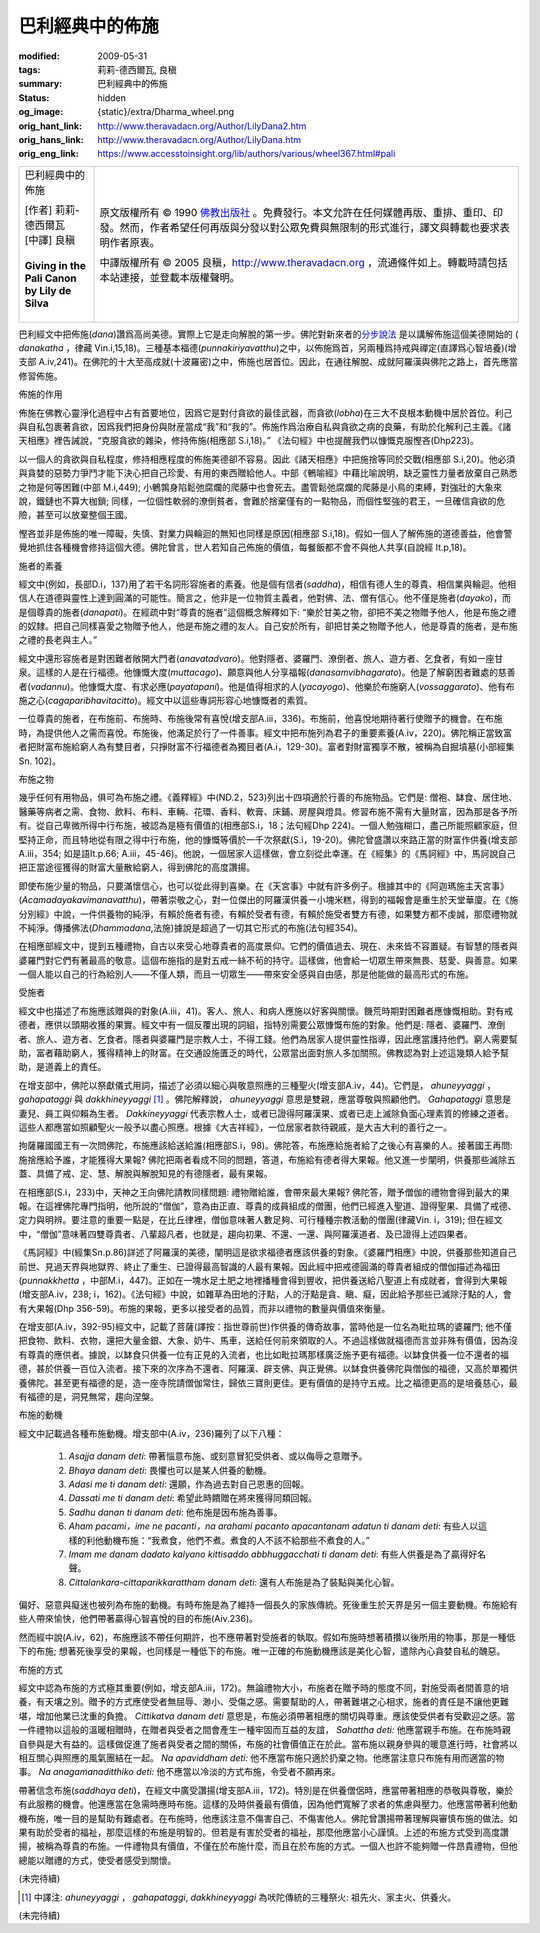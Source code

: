 巴利經典中的佈施
================

:modified: 2009-05-31
:tags: 莉莉-德西爾瓦, 良稹
:summary: 巴利經典中的佈施
:status: hidden
:og_image: {static}/extra/Dharma_wheel.png
:orig_hant_link: http://www.theravadacn.org/Author/LilyDana2.htm
:orig_hans_link: http://www.theravadacn.org/Author/LilyDana.htm
:orig_eng_link: https://www.accesstoinsight.org/lib/authors/various/wheel367.html#pali


.. role:: small
   :class: is-size-7

.. role:: fake-title
   :class: is-size-2 has-text-weight-bold

.. role:: fake-title-2
   :class: is-size-3

.. list-table::
   :class: table is-bordered is-striped is-narrow stack-th-td-on-mobile
   :widths: auto

   * - .. container:: has-text-centered

          :fake-title:`巴利經典中的佈施`

          | [作者] 莉莉-德西爾瓦
          | [中譯] 良稹
          |

          | **Giving in the Pali Canon**
          | **by Lily de Silva**
          |

     - .. container:: has-text-centered

          原文版權所有 © 1990 `佛教出版社`_ 。免費發行。本文允許在任何媒體再版、重排、重印、印發。然而，作者希望任何再版與分發以對公眾免費與無限制的形式進行，譯文與轉載也要求表明作者原衷。

          中譯版權所有 © 2005 良稹，http://www.theravadacn.org ，流通條件如上。轉載時請包括本站連接，並登載本版權聲明。

巴利經文中把佈施(*dana*)讚爲高尚美德。實際上它是走向解脫的第一步。佛陀對新來者的\ `分步說法`_ 是以講解佈施這個美德開始的 ( *danakatha* ，律藏 Vin.i,15,18)。三種基本福德(*punnakiriyavatthu*)之中，以佈施爲首，另兩種爲持戒與禪定(直譯爲心智培養)(增支部 A.iv,241)。在佛陀的十大至高成就(十波羅密)之中，佈施也居首位。因此，在通往解脫、成就阿羅漢與佛陀之路上，首先應當修習佈施。

佈施的作用

佈施在佛教心靈淨化過程中占有首要地位，因爲它是對付貪欲的最佳武器，而貪欲(*lobha*)在三大不良根本動機中居於首位。利己與自私包裹著貪欲，因爲我們把身份與財産當成“我”和“我的”。佈施作爲治療自私與貪欲之病的良藥，有助於化解利己主義。《諸天相應》裡告誡說，“克服貪欲的雜染，修持佈施(相應部 S.i,18)。” 《法句經》中也提醒我們以慷慨克服慳吝(Dhp223)。

以一個人的貪欲與自私程度，修持相應程度的佈施美德卻不容易。因此《諸天相應》中把施捨等同於交戰(相應部 S.i,20)。他必須與貪婪的惡勢力爭鬥才能下決心把自己珍愛、有用的東西贈給他人。中部《鵪喻經》中藉比喻說明，缺乏靈性力量者放棄自己熟悉之物是何等困難(中部 M.i,449); 小鵪鶉身陷鬆弛腐爛的爬藤中也會死去。盡管鬆弛腐爛的爬藤是小鳥的束縛，對強壯的大象來說，鐵鏈也不算大枷鎖; 同樣，一位個性軟弱的潦倒貧者，會難於捨棄僅有的一點物品，而個性堅強的君王，一旦確信貪欲的危險，甚至可以放棄整個王國。

慳吝並非是佈施的唯一障礙，失慎、對業力與輪迴的無知也同樣是原因(相應部 S.i,18)。假如一個人了解佈施的道德善益，他會警覺地抓住各種機會修持這個大德。佛陀曾言，世人若知自己佈施的價值，每餐飯都不會不與他人共享(自說經 It.p,18)。

施者的素養

經文中(例如，長部D.i，137)用了若干名詞形容施者的素養。他是個有信者(*saddha*)，相信有德人生的尊貴、相信業與輪迴。他相信人在道德與靈性上達到圓滿的可能性。簡言之，他非是一位物質主義者，他對佛、法、僧有信心。他不僅是施者(*dayako*)，而是個尊貴的施者(*danapati*)。在經疏中對“尊貴的施者”這個概念解釋如下: “樂於甘美之物，卻把不美之物贈予他人，他是布施之禮的奴隸。把自己同樣喜愛之物贈予他人，他是布施之禮的友人。自己安於所有，卻把甘美之物贈予他人，他是尊貴的施者，是布施之禮的長老與主人。”

經文中還形容施者是對困難者敞開大門者(*anavatadvaro*)。他對隱者、婆羅門、潦倒者、旅人、遊方者、乞食者，有如一座甘泉。這樣的人是在行福德。他慷慨大度(*muttacago*)、願意與他人分享福報(*danasamvibhagarato*)。他是了解窮困者難處的慈善者(*vadannu*)。他慷慨大度、有求必應(*payatapani*)。他是值得相求的人(*yacayogo*)、他樂於布施窮人(*vossaggarato*)、他有布施之心(*cagaparibhavitacitto*)。經文中以這些專詞形容心地慷慨者的素質。

一位尊貴的施者，在布施前、布施時、布施後常有喜悅(增支部A.iii，336)。布施前，他喜悅地期待著行使贈予的機會。在布施時，為提供他人之需而喜悅。布施後，他滿足於行了一件善事。經文中把布施列為君子的重要素養(A.iv，220)。佛陀稱正當致富者把財富布施給窮人為有雙目者，只掙財富不行福德者為獨目者(A.i，129-30)。富者對財富獨享不散，被稱為自掘墳墓(小部經集Sn. 102)。

布施之物

幾乎任何有用物品，俱可為布施之禮。《義釋經》中(ND.2，523)列出十四項適於行善的布施物品。它們是: 僧袍、缽食、居住地、醫藥等病者之需、食物、飲料、布料、車輛、花環、香料、軟膏、床鋪、房屋與燈具。修習布施不需有大量財富，因為那是各予所有。從自己卑微所得中行布施，被認為是極有價值的(相應部S.i，18；法句經Dhp 224)。一個人勉強糊口，盡己所能照顧家庭，但堅持正命，而且特地從有限之得中行布施，他的慷慨等價於一千次祭獻(S.i，19-20)。佛陀曾盛讚以來路正當的財富作供養(增支部A.iii，354; 如是語It.p.66; A.iii，45-46)。他說，一個居家人這樣做，會立刻從此幸運。在《經集》的《馬訶經》中，馬訶說自己把正當途徑獲得的財富大量散給窮人，得到佛陀的高度讚揚。

即使布施少量的物品，只要滿懷信心，也可以從此得到喜樂。在《天宮事》中就有許多例子。根據其中的《阿迦瑪施主天宮事》(*Acamadayakavimanavatthu*)，帶著崇敬之心，對一位傑出的阿羅漢供養一小塊米糕，得到的福報會是重生於天堂華廈。在《施分別經》中說，一件供養物的純淨，有賴於施者有德，有賴於受者有德，有賴於施受者雙方有德，如果雙方都不虔誠，那麼禮物就不純淨。傳播佛法(*Dhammadana*,法施)據說是超過了一切其它形式的布施(法句經354)。

在相應部經文中，提到五種禮物，自古以來受心地尊貴者的高度景仰。它們的價值過去、現在、未來皆不容置疑。有智慧的隱者與婆羅門對它們有著最高的敬意。這個布施指的是對五戒一絲不茍的持守。這樣做，他會給一切眾生帶來無畏、慈愛、與善意。如果一個人能以自己的行為給別人——不僅人類，而且一切眾生——帶來安全感與自由感，那是他能做的最高形式的布施。

受施者

經文中也描述了布施應該贈與的對象(A.iii，41)。客人、旅人、和病人應施以好客與關懷。饑荒時期對困難者應慷慨相助。對有戒德者，應供以頭期收獲的果實。經文中有一個反覆出現的詞組，指特別需要公眾慷慨布施的對象。他們是: 隱者、婆羅門、潦倒者、旅人、遊方者、乞食者。隱者與婆羅門是宗教人士，不得工錢。他們為居家人提供靈性指導，因此應當護持他們。窮人需要幫助，富者藉助窮人，獲得精神上的財富。在交通設施匱乏的時代，公眾當出面對旅人多加關照。佛教認為對上述這幾類人給予幫助，是道義上的責任。

在增支部中，佛陀以祭獻儀式用詞，描述了必須以細心與敬意照應的三種聖火(增支部A.iv，44)。它們是， *ahuneyyaggi* ， *gahapataggi* 與 *dakkhineyyaggi* [1]_ 。佛陀解釋說， *ahuneyyaggi* 意思是雙親，應當尊敬與照顧他們。 *Gahapataggi* 意思是妻兒、員工與仰賴為生者。 *Dakkineyyaggi* 代表宗教人士，或者已證得阿羅漢果、或者已走上滅除負面心理素質的修練之道者。這些人都應當如照顧聖火一般予以盡心照應。根據《大吉祥經》，一位居家者款待親戚，是大吉大利的善行之一。

拘薩羅國國王有一次問佛陀，布施應該給送給誰(相應部S.i，98)。佛陀答，布施應給施者給了之後心有喜樂的人。接著國王再問: 施捨應給予誰，才能獲得大果報? 佛陀把兩者看成不同的問題，答道，布施給有德者得大果報。他又進一步闡明，供養那些滅除五蓋、具備了戒、定、慧、解脫與解脫知見的有德隱者，最有果報。

在相應部(S.i，233)中，天神之王向佛陀請教同樣問題: 禮物贈給誰，會帶來最大果報? 佛陀答，贈予僧伽的禮物會得到最大的果報。在這裡佛陀專門指明，他所說的“僧伽”，意為由正直、尊貴的成員組成的僧團，他們已經進入聖道、證得聖果、具備了戒德、定力與明辨。要注意的重要一點是，在比丘律裡，僧伽意味著人數足夠、可行種種宗教活動的僧團(律藏Vin. i，319); 但在經文中，“僧伽”意味著四雙尊貴者、八輩超凡者，也就是，趨向初果、不還、一還、與阿羅漢道者、及已證得上述四果者。

《馬訶經》中(經集Sn.p.86)詳述了阿羅漢的美德，闡明這是欲求福德者應該供養的對象。《婆羅門相應》中說，供養那些知道自己前世、見過天界與地獄界、終止了重生、已證得最高智識的人最有果報。因此經中把戒德圓滿的尊貴者組成的僧伽描述為福田(*punnakkhetta* ，中部M.i，447)。正如在一塊水足土肥之地裡播種會得到豐收，把供養送給八聖道上有成就者，會得到大果報(增支部A.iv，238; i，162)。《法句經》中說，如雜草為田地的汙點，人的汙點是貪、瞋、癡，因此給予那些已滅除汙點的人，會有大果報(Dhp 356-59)。布施的果報，更多以接受者的品質，而非以禮物的數量與價值來衡量。

在增支部(A.iv，392-95)經文中，記載了菩薩(譯按：指世尊前世)作供養的傳奇故事，當時他是一位名為毗拉瑪的婆羅門; 他不僅把食物、飲料、衣物，還把大量金銀、大象、奶牛、馬車，送給任何前來領取的人。不過這樣做就福德而言並非殊有價值，因為沒有尊貴的應供者。據說，以缽食只供養一位有正見的入流者，也比如毗拉瑪那樣廣泛施予更有福德。以缽食供養一位不還者的福德，甚於供養一百位入流者。接下來的次序為不還者、阿羅漢、辟支佛、與正覺佛。以缽食供養佛陀與僧伽的福德，又高於單獨供養佛陀。甚至更有福德的是，造一座寺院請僧伽常住，歸依三寶則更佳。更有價值的是持守五戒。比之福德更高的是培養慈心，最有福德的是，洞見無常，趨向涅槃。

布施的動機

經文中記載過各種布施動機。增支部中(A.iv，236)羅列了以下八種：

   1. *Asajja danam deti*: 帶著惱意布施、或刻意冒犯受供者、或以侮辱之意贈予。

   2. *Bhaya danam deti*: 畏懼也可以是某人供養的動機。

   3. *Adasi me ti danam deti*: 還願，作為過去對自己恩惠的回報。

   4. *Dassati me ti danam deti*: 希望此時饋贈在將來獲得同類回報。

   5. *Sadhu danan ti danam deti*: 他布施是因布施為善事。

   6. *Aham pacami，ime ne pacanti，na arahami pacanto apacantanam adatun ti danam deti*: 有些人以這樣的利他動機布施：“我煮食，他們不煮。煮食的人不該不給那些不煮食的人。”

   7. *Imam me danam dadato kalyano kittisaddo abbhuggacchati ti danam deti*: 有些人供養是為了贏得好名聲。

   8. *Cittalankara-cittaparikkarattham danam deti*: 還有人布施是為了裝點與美化心智。

偏好、惡意與癡迷也被列為布施的動機。有時布施是為了維持一個長久的家族傳統。死後重生於天界是另一個主要動機。布施給有些人帶來愉快，他們帶著贏得心智喜悅的目的布施(Aiv.236)。

然而經中說(A.iv，62)，布施應該不帶任何期許，也不應帶著對受施者的執取。假如布施時想著積攢以後所用的物事，那是一種低下的布施; 想著死後享受的果報，也同樣是一種低下的布施。唯一正確的布施動機應該是美化心智，遣除內心貪婪自私的醜惡。

布施的方式

經文中認為布施的方式極其重要(例如，增支部A.iii，172)。無論禮物大小，布施者在贈予時的態度不同，對施受兩者間善意的培養，有天壤之別。贈予的方式應使受者無屈辱、渺小、受傷之感。需要幫助的人，帶著難堪之心相求，施者的責任是不讓他更難堪，增加他業已沈重的負擔。 *Cittikatva danam deti* 意思是，布施必須帶著相應的關切與尊重。應該使受供者有受歡迎之感。當一件禮物以這般的溫暖相贈時，在贈者與受者之間會產生一種牢固而互益的友誼， *Sahattha deti:* 他應當親手布施。在布施時親自參與是大有益的。這樣做促進了施者與受者之間的關係，布施的社會價值正在於此。當布施以親身參與的暖意進行時，社會將以相互關心與照應的風氣團結在一起。 *Na apaviddham deti:* 他不應當布施只適於扔棄之物。他應當注意只布施有用而適當的物事。 *Na anagamanaditthiko deti:* 他不應當以冷淡的方式布施，令受者不願再來。

帶著信念布施(*saddhaya deti*)，在經文中廣受讚揚(增支部A.iii，172)。特別是在供養僧侶時，應當帶著相應的恭敬與尊敬，樂於有此服務的機會。他還應當在急需時應時布施。這樣的及時供養最有價值，因為他們寬解了求者的焦慮與壓力。他應當帶著利他動機布施，唯一目的是幫助有難處者。在布施時，他應該注意不傷害自己、不傷害他人。佛陀曾讚揚帶著理解與審慎布施的做法。如果有助於受者的福祉，那麼這樣的布施是明智的。但若是有害於受者的福祉，那麼他應當小心謹慎。上述的布施方式受到高度讚揚，被稱為尊貴的布施。一件禮物具有價值，不僅在於布施什麼，而且在於布施的方式。一個人也許不能夠贈一件昂貴禮物，但他總能以贈禮的方式，使受者感受到關懷。

(未完待續)

.. [1] 中譯注: *ahuneyyaggi* ， *gahapataggi*, *dakkhineyyaggi* 為吠陀傳統的三種祭火: 祖先火、家主火、供養火。

(未完待續)

.. _佛教出版社: https://www.bps.lk/

.. _分步說法: http://www.theravadacn.org/Refuge/dana_caga2.htm
.. TODO: replace 分步說法 link
